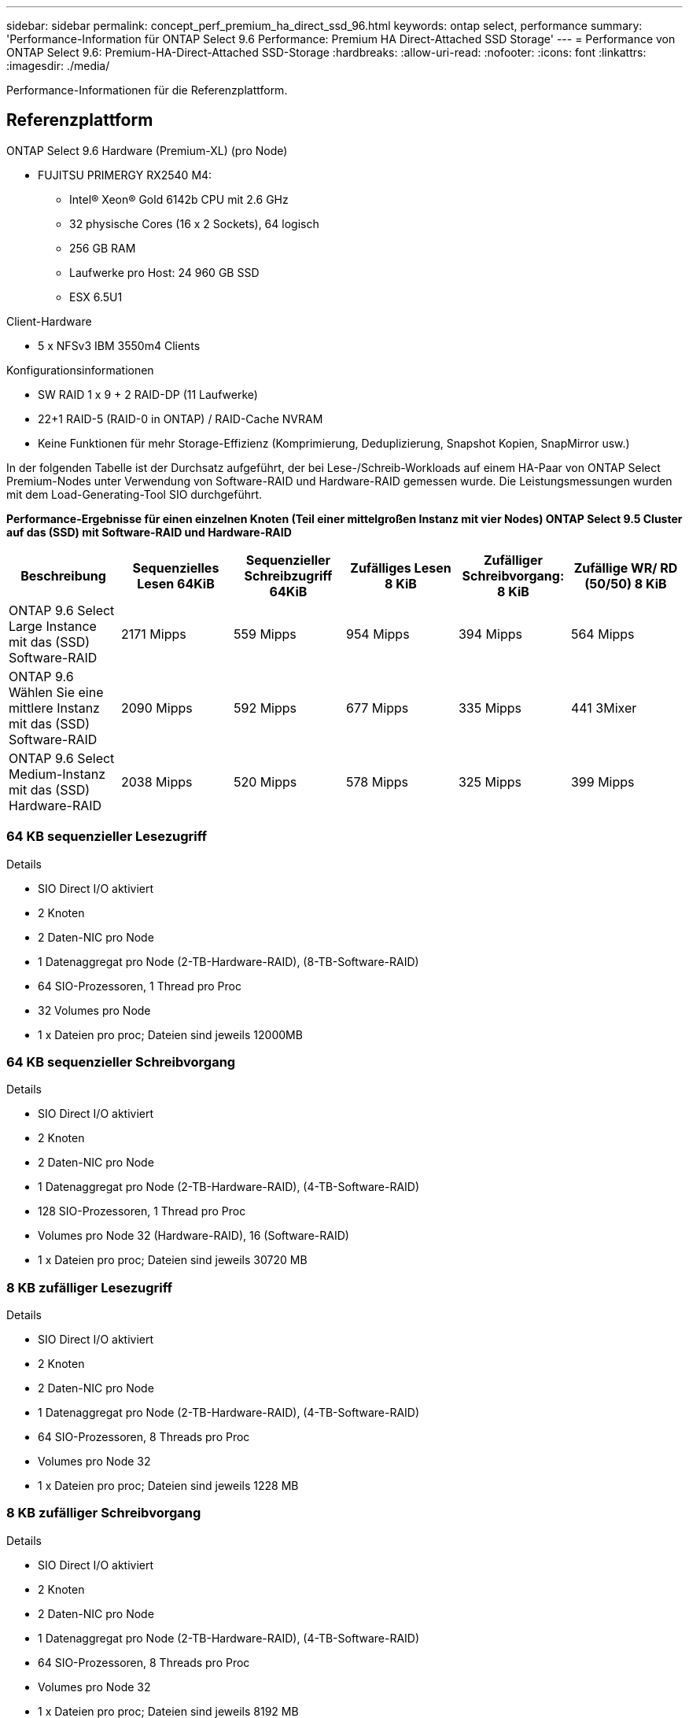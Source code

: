 ---
sidebar: sidebar 
permalink: concept_perf_premium_ha_direct_ssd_96.html 
keywords: ontap select, performance 
summary: 'Performance-Information für ONTAP Select 9.6 Performance: Premium HA Direct-Attached SSD Storage' 
---
= Performance von ONTAP Select 9.6: Premium-HA-Direct-Attached SSD-Storage
:hardbreaks:
:allow-uri-read: 
:nofooter: 
:icons: font
:linkattrs: 
:imagesdir: ./media/


[role="lead"]
Performance-Informationen für die Referenzplattform.



== Referenzplattform

ONTAP Select 9.6 Hardware (Premium-XL) (pro Node)

* FUJITSU PRIMERGY RX2540 M4:
+
** Intel(R) Xeon(R) Gold 6142b CPU mit 2.6 GHz
** 32 physische Cores (16 x 2 Sockets), 64 logisch
** 256 GB RAM
** Laufwerke pro Host: 24 960 GB SSD
** ESX 6.5U1




Client-Hardware

* 5 x NFSv3 IBM 3550m4 Clients


Konfigurationsinformationen

* SW RAID 1 x 9 + 2 RAID-DP (11 Laufwerke)
* 22+1 RAID-5 (RAID-0 in ONTAP) / RAID-Cache NVRAM
* Keine Funktionen für mehr Storage-Effizienz (Komprimierung, Deduplizierung, Snapshot Kopien, SnapMirror usw.)


In der folgenden Tabelle ist der Durchsatz aufgeführt, der bei Lese-/Schreib-Workloads auf einem HA-Paar von ONTAP Select Premium-Nodes unter Verwendung von Software-RAID und Hardware-RAID gemessen wurde. Die Leistungsmessungen wurden mit dem Load-Generating-Tool SIO durchgeführt.

*Performance-Ergebnisse für einen einzelnen Knoten (Teil einer mittelgroßen Instanz mit vier Nodes) ONTAP Select 9.5 Cluster auf das (SSD) mit Software-RAID und Hardware-RAID*

[cols="6*"]
|===
| Beschreibung | Sequenzielles Lesen 64KiB | Sequenzieller Schreibzugriff 64KiB | Zufälliges Lesen 8 KiB | Zufälliger Schreibvorgang: 8 KiB | Zufällige WR/ RD (50/50) 8 KiB 


| ONTAP 9.6 Select Large Instance mit das (SSD) Software-RAID | 2171 Mipps | 559 Mipps | 954 Mipps | 394 Mipps | 564 Mipps 


| ONTAP 9.6 Wählen Sie eine mittlere Instanz mit das (SSD) Software-RAID | 2090 Mipps | 592 Mipps | 677 Mipps | 335 Mipps | 441 3Mixer 


| ONTAP 9.6 Select Medium-Instanz mit das (SSD) Hardware-RAID | 2038 Mipps | 520 Mipps | 578 Mipps | 325 Mipps | 399 Mipps 
|===


=== 64 KB sequenzieller Lesezugriff

Details

* SIO Direct I/O aktiviert
* 2 Knoten
* 2 Daten-NIC pro Node
* 1 Datenaggregat pro Node (2-TB-Hardware-RAID), (8-TB-Software-RAID)
* 64 SIO-Prozessoren, 1 Thread pro Proc
* 32 Volumes pro Node
* 1 x Dateien pro proc; Dateien sind jeweils 12000MB




=== 64 KB sequenzieller Schreibvorgang

Details

* SIO Direct I/O aktiviert
* 2 Knoten
* 2 Daten-NIC pro Node
* 1 Datenaggregat pro Node (2-TB-Hardware-RAID), (4-TB-Software-RAID)
* 128 SIO-Prozessoren, 1 Thread pro Proc
* Volumes pro Node 32 (Hardware-RAID), 16 (Software-RAID)
* 1 x Dateien pro proc; Dateien sind jeweils 30720 MB




=== 8 KB zufälliger Lesezugriff

Details

* SIO Direct I/O aktiviert
* 2 Knoten
* 2 Daten-NIC pro Node
* 1 Datenaggregat pro Node (2-TB-Hardware-RAID), (4-TB-Software-RAID)
* 64 SIO-Prozessoren, 8 Threads pro Proc
* Volumes pro Node 32
* 1 x Dateien pro proc; Dateien sind jeweils 1228 MB




=== 8 KB zufälliger Schreibvorgang

Details

* SIO Direct I/O aktiviert
* 2 Knoten
* 2 Daten-NIC pro Node
* 1 Datenaggregat pro Node (2-TB-Hardware-RAID), (4-TB-Software-RAID)
* 64 SIO-Prozessoren, 8 Threads pro Proc
* Volumes pro Node 32
* 1 x Dateien pro proc; Dateien sind jeweils 8192 MB




=== 8 KB zufällig 50 % schreiben 50 % Lesen

Details

* SIO Direct I/O aktiviert
* 2 Knoten
* 2 Daten-NIC pro Node
* 1 Datenaggregat pro Node (2-TB-Hardware-RAID), (4-TB-Software-RAID)
* 64 SIO proc208 Threads pro Proc
* Volumes pro Node 32
* 1 x Dateien pro proc; Dateien sind jeweils 1228 MB

